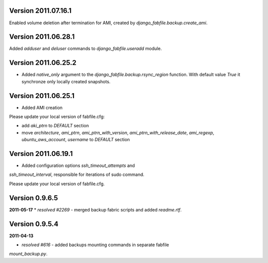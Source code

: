 Version 2011.07.16.1
--------------------

Enabled volume deletion after termination for AMI, created by
`django_fabfile.backup.create_ami`.

Version 2011.06.28.1
--------------------

Added `adduser` and `deluser` commands to `django_fabfile.useradd` module.

Version 2011.06.25.2
--------------------

* Added `native_only` argument to the `django_fabfile.backup.rsync_region`
  function. With default value `True` it synchronze only locally created
  snapshots.

Version 2011.06.25.1
--------------------

* Added AMI creation

Please update your local version of fabfile.cfg:

* add `aki_ptrn` to `DEFAULT` section
* move `architecture`, `ami_ptrn`, `ami_ptrn_with_version`,
  `ami_ptrn_with_release_date`, `ami_regexp`, `ubuntu_aws_account`, `username`
  to `DEFAULT` section

Version 2011.06.19.1
--------------------

* Added configuration options `ssh_timeout_attempts` and
`ssh_timeout_interval`, responsible for iterations of sudo command.

Please update your local version of fabfile.cfg.

Version 0.9.6.5
---------------
**2011-05-17**
* *resolved #2269* - merged backup fabric scripts and added
`readme.rtf`.

Version 0.9.5.4
---------------

**2011-04-13**

* *resolved #616* - added backups mounting commands in separate fabfile
`mount_backup.py`.
